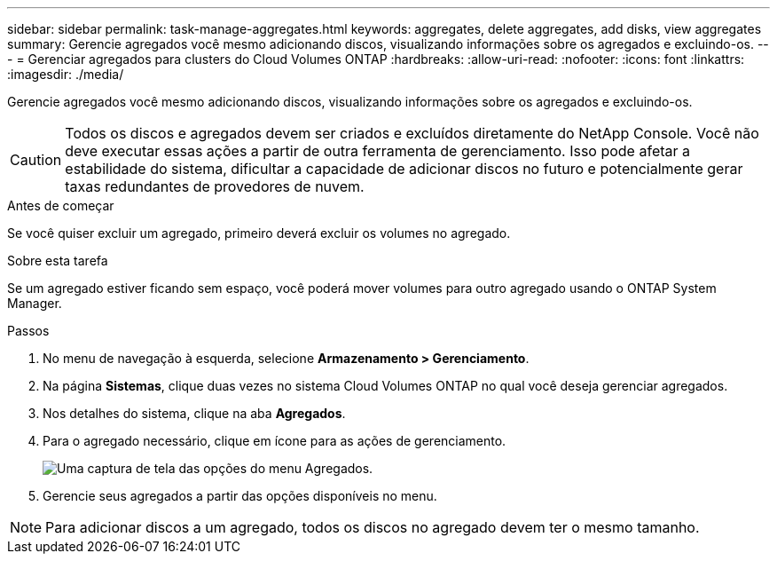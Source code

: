 ---
sidebar: sidebar 
permalink: task-manage-aggregates.html 
keywords: aggregates, delete aggregates, add disks, view aggregates 
summary: Gerencie agregados você mesmo adicionando discos, visualizando informações sobre os agregados e excluindo-os. 
---
= Gerenciar agregados para clusters do Cloud Volumes ONTAP
:hardbreaks:
:allow-uri-read: 
:nofooter: 
:icons: font
:linkattrs: 
:imagesdir: ./media/


[role="lead"]
Gerencie agregados você mesmo adicionando discos, visualizando informações sobre os agregados e excluindo-os.


CAUTION: Todos os discos e agregados devem ser criados e excluídos diretamente do NetApp Console. Você não deve executar essas ações a partir de outra ferramenta de gerenciamento. Isso pode afetar a estabilidade do sistema, dificultar a capacidade de adicionar discos no futuro e potencialmente gerar taxas redundantes de provedores de nuvem.

.Antes de começar
Se você quiser excluir um agregado, primeiro deverá excluir os volumes no agregado.

.Sobre esta tarefa
Se um agregado estiver ficando sem espaço, você poderá mover volumes para outro agregado usando o ONTAP System Manager.

.Passos
. No menu de navegação à esquerda, selecione *Armazenamento > Gerenciamento*.
. Na página *Sistemas*, clique duas vezes no sistema Cloud Volumes ONTAP no qual você deseja gerenciar agregados.
. Nos detalhes do sistema, clique na aba *Agregados*.
. Para o agregado necessário, clique emimage:icon-action.png[""] ícone para as ações de gerenciamento.
+
image:screenshot_aggr_menu_options.png["Uma captura de tela das opções do menu Agregados."]

. Gerencie seus agregados a partir das opções disponíveis noimage:icon-action.png[""] menu.



NOTE: Para adicionar discos a um agregado, todos os discos no agregado devem ter o mesmo tamanho.

ifdef::aws[]

Para a AWS, você pode aumentar a capacidade de um agregado que oferece suporte ao Amazon EBS Elastic Volumes.

. Sob oimage:icon-action.png[""] menu, clique em *Aumentar capacidade*.
. Insira a capacidade adicional que você gostaria de adicionar e clique em *Aumentar*.


Observe que você deve aumentar a capacidade do agregado em no mínimo 256 GiB ou 10% do tamanho do agregado.  Por exemplo, se você tiver um agregado de 1,77 TiB, 10% é 181 GiB.  Isso é menor que 256 GiB, então o tamanho do agregado deve ser aumentado pelo mínimo de 256 GiB.

endif::aws[]
